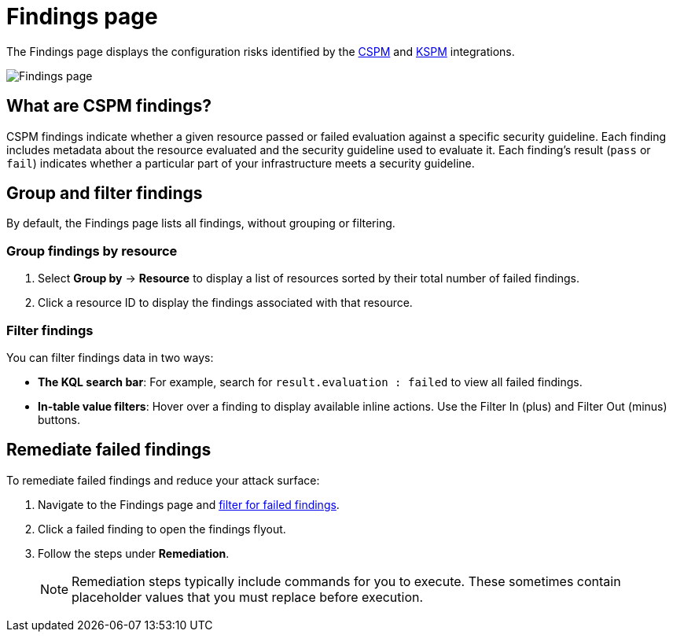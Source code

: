 [[cspm-findings-page]]
= Findings page

The Findings page displays the configuration risks identified by the <<cspm,CSPM>> and <<kspm,KSPM>> integrations.

[role="screenshot"]
image::images/findings-page.png[Findings page]

[discrete]
[[cspm-findings-page-what-are-findings]]
== What are CSPM findings?

CSPM findings indicate whether a given resource passed or failed evaluation against a specific security guideline. Each finding includes metadata about the resource evaluated and the security guideline used to evaluate it. Each finding's result (`pass` or `fail`) indicates whether a particular part of your infrastructure meets a security guideline.


[discrete]
[[cspm-findings-page-group-filter]]
== Group and filter findings
By default, the Findings page lists all findings, without grouping or filtering.

[discrete]
=== Group findings by resource

. Select *Group by* -> *Resource* to display a list of resources sorted by their total number of failed findings.
. Click a resource ID to display the findings associated with that resource.

[discrete]
[[cspm-findings-page-filter-findings]]
=== Filter findings
You can filter findings data in two ways:

* *The KQL search bar*: For example, search for `result.evaluation : failed` to view all failed findings.
* *In-table value filters*: Hover over a finding to display available inline actions. Use the Filter In (plus) and Filter Out (minus) buttons.

[discrete]
[[cspm-findings-page-remediate-findings]]
== Remediate failed findings
To remediate failed findings and reduce your attack surface:

. Navigate to the Findings page and <<findings-page-filter-findings,filter for failed findings>>.
. Click a failed finding to open the findings flyout.
. Follow the steps under *Remediation*.
+
NOTE: Remediation steps typically include commands for you to execute. These sometimes contain placeholder values that you must replace before execution.
